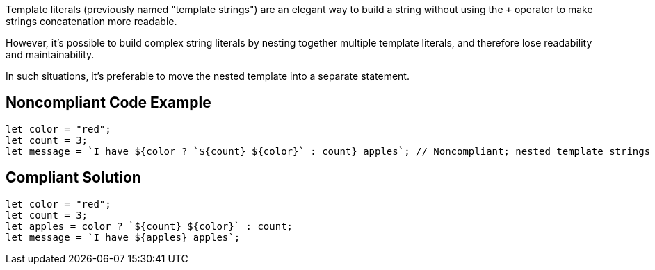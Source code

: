 Template literals (previously named "template strings") are an elegant way to build a string without using the ``+`` operator to make strings concatenation more readable. 

However, it's possible to build complex string literals by nesting together multiple template literals, and therefore lose readability and maintainability.


In such situations, it's preferable to move the nested template into a separate statement.

== Noncompliant Code Example

----
let color = "red";
let count = 3;
let message = `I have ${color ? `${count} ${color}` : count} apples`; // Noncompliant; nested template strings not easy to read
----

== Compliant Solution

----
let color = "red";
let count = 3;
let apples = color ? `${count} ${color}` : count;
let message = `I have ${apples} apples`;
----
